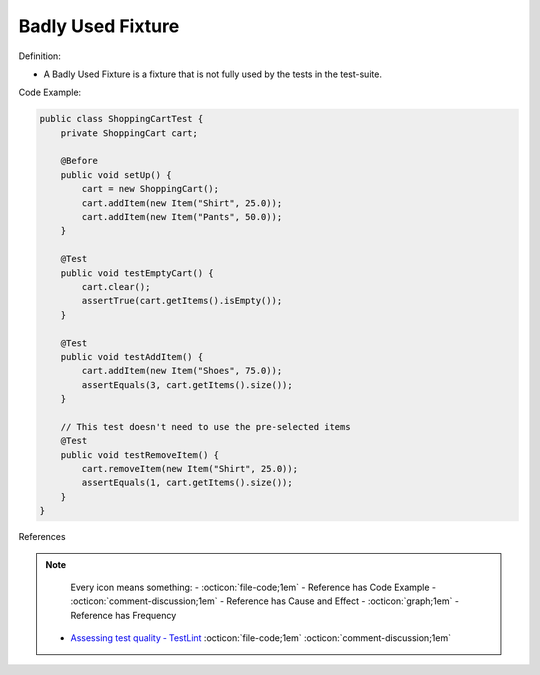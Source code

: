 Badly Used Fixture
^^^^^
Definition:

* A Badly Used Fixture is a fixture that is not fully used by the tests in the test-suite.


Code Example:

.. code-block:: java

    public class ShoppingCartTest {
        private ShoppingCart cart;

        @Before
        public void setUp() {
            cart = new ShoppingCart();
            cart.addItem(new Item("Shirt", 25.0));
            cart.addItem(new Item("Pants", 50.0));
        }

        @Test
        public void testEmptyCart() {
            cart.clear();
            assertTrue(cart.getItems().isEmpty());
        }

        @Test
        public void testAddItem() {
            cart.addItem(new Item("Shoes", 75.0));
            assertEquals(3, cart.getItems().size());
        }

        // This test doesn't need to use the pre-selected items
        @Test
        public void testRemoveItem() {
            cart.removeItem(new Item("Shirt", 25.0));
            assertEquals(1, cart.getItems().size());
        }
    }

References

.. note ::
    Every icon means something:
    - :octicon:`file-code;1em` - Reference has Code Example
    - :octicon:`comment-discussion;1em` - Reference has Cause and Effect
    - :octicon:`graph;1em` - Reference has Frequency

 * `Assessing test quality ‐ TestLint <http://citeseerx.ist.psu.edu/viewdoc/summary?doi=10.1.1.144.9594>`_ :octicon:`file-code;1em` :octicon:`comment-discussion;1em`

